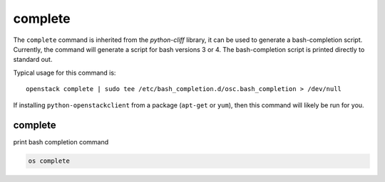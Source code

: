 ========
complete
========

The ``complete`` command is inherited from the `python-cliff` library, it can
be used to generate a bash-completion script. Currently, the command will
generate a script for bash versions 3 or 4. The bash-completion script is
printed directly to standard out.

Typical usage for this command is::

  openstack complete | sudo tee /etc/bash_completion.d/osc.bash_completion > /dev/null

If installing ``python-openstackclient`` from a package (``apt-get`` or ``yum``),
then this command will likely be run for you.

complete
--------

print bash completion command

.. program:: complete
.. code:: bash

    os complete
